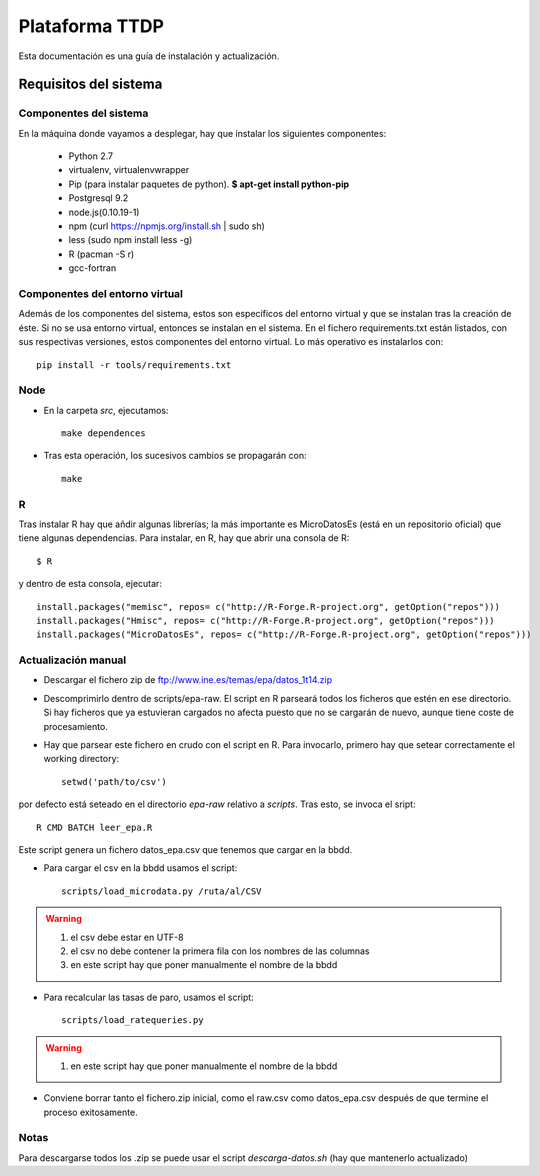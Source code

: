 ===============
Plataforma TTDP
===============

Esta documentación es una guía de instalación y actualización.

Requisitos del sistema
======================

Componentes del sistema
-----------------------

En la máquina donde vayamos a desplegar, hay que instalar los siguientes componentes:

  * Python 2.7

  * virtualenv, virtualenvwrapper

  * Pip (para instalar paquetes de python). **$ apt-get install python-pip**

  * Postgresql 9.2

  * node.js(0.10.19-1)

  * npm (curl https://npmjs.org/install.sh | sudo sh)

  * less (sudo npm install less -g)

  * R (pacman -S r)

  * gcc-fortran

Componentes del entorno virtual
-------------------------------

Además de los componentes del sistema, estos son específicos del entorno virtual y que se instalan tras la creación de éste. Si no se usa entorno virtual, entonces se instalan en el sistema. En el fichero requirements.txt están listados, con sus respectivas versiones, estos componentes del entorno virtual. Lo más operativo es instalarlos con::

    pip install -r tools/requirements.txt

Node
----

* En la carpeta `src`, ejecutamos::

    make dependences

* Tras esta operación, los sucesivos cambios se propagarán con::

    make

R
--

Tras instalar R hay que añdir algunas librerías; la más importante es MicroDatosEs (está en un repositorio oficial) que tiene algunas dependencias. Para instalar, en R, hay que abrir una consola de R::

    $ R

y dentro de esta consola, ejecutar::

    install.packages("memisc", repos= c("http://R-Forge.R-project.org", getOption("repos")))
    install.packages("Hmisc", repos= c("http://R-Forge.R-project.org", getOption("repos")))
    install.packages("MicroDatosEs", repos= c("http://R-Forge.R-project.org", getOption("repos")))


Actualización manual
--------------------

* Descargar el fichero zip de ftp://www.ine.es/temas/epa/datos_1t14.zip

* Descomprimirlo dentro de scripts/epa-raw. El script en R parseará todos los ficheros que estén en ese directorio. Si hay ficheros que ya estuvieran cargados no afecta puesto que no se cargarán de nuevo, aunque tiene coste de procesamiento.

* Hay que parsear este fichero en crudo con el script en R. Para invocarlo, primero hay que setear correctamente el working directory::

    setwd('path/to/csv')

por defecto está seteado en el directorio `epa-raw` relativo a `scripts`. Tras esto, se invoca el sript::

    R CMD BATCH leer_epa.R

Este script genera un fichero datos_epa.csv que tenemos que cargar en la bbdd.

* Para cargar el csv en la bbdd usamos el script::

    scripts/load_microdata.py /ruta/al/CSV

.. warning::

    (1) el csv debe estar en UTF-8
    (2) el csv no debe contener la primera fila con los nombres de las columnas
    (3) en este script hay que poner manualmente el nombre de la bbdd

* Para recalcular las tasas de paro, usamos el script::

    scripts/load_ratequeries.py

.. warning::

    (1) en este script hay que poner manualmente el nombre de la bbdd

* Conviene borrar tanto el fichero.zip inicial, como el raw.csv como datos_epa.csv después de que termine el proceso exitosamente.


Notas
-----

Para descargarse todos los .zip se puede usar el script `descarga-datos.sh` (hay que mantenerlo actualizado)



